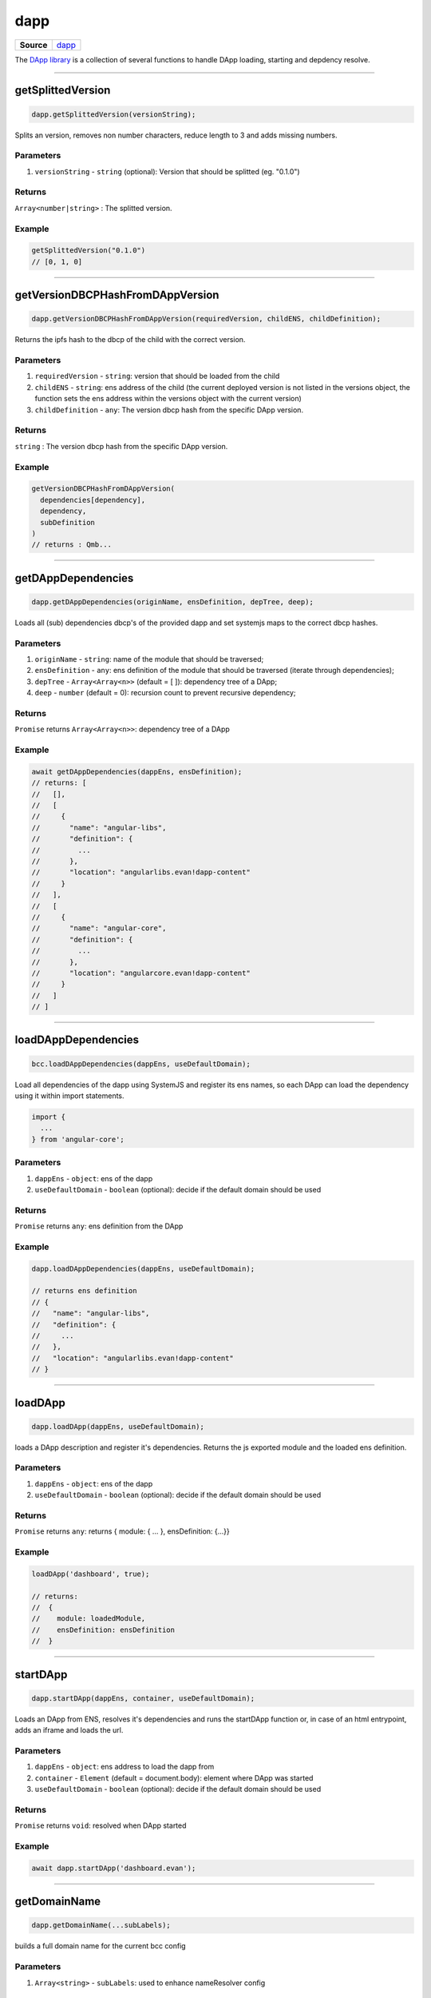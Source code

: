 ====
dapp
====

.. list-table:: 
   :widths: auto
   :stub-columns: 1

   * - Source
     - `dapp <https://github.com/evannetwork/ui-dapp-browser/tree/develop/src/app/dapp.ts>`__

The `DApp library <https://github.com/evannetwork/ui-dapp-browser/blob/develop/src/app/dapp.ts>`_ is a collection of several functions to handle DApp loading, starting and depdency resolve.

--------------------------------------------------------------------------------

.. _db_dapp_getSplittedVersion:

getSplittedVersion
================================================================================

.. code-block:: typescript

  dapp.getSplittedVersion(versionString);

Splits an version, removes non number characters, reduce length to 3 and adds missing numbers.

----------
Parameters
----------

#. ``versionString`` - ``string`` (optional): Version that should be splitted (eg. "0.1.0")

-------
Returns
-------

``Array<number|string>`` : The splitted version.

-------
Example
-------

.. code-block:: typescript

  getSplittedVersion("0.1.0")
  // [0, 1, 0]




--------------------------------------------------------------------------------

.. _db_dapp_getVersionDBCPHashFromDAppVersion:

getVersionDBCPHashFromDAppVersion
================================================================================

.. code-block:: typescript

  dapp.getVersionDBCPHashFromDAppVersion(requiredVersion, childENS, childDefinition);

Returns the ipfs hash to the dbcp of the child with the correct version.

----------
Parameters
----------

#. ``requiredVersion`` - ``string``: version that should be loaded from the child
#. ``childENS`` - ``string``: ens address of the child (the current deployed version is not listed in the versions object, the function sets the ens address within the versions object with the current version)
#. ``childDefinition`` - ``any``: The version dbcp hash from the specific DApp version.

-------
Returns
-------

``string`` : The version dbcp hash from the specific DApp version.

-------
Example
-------

.. code-block:: typescript

  getVersionDBCPHashFromDAppVersion(
    dependencies[dependency],
    dependency,
    subDefinition
  )
  // returns : Qmb...




--------------------------------------------------------------------------------

.. _db_dapp_getDAppDependencies:

getDAppDependencies
================================================================================

.. code-block:: typescript

  dapp.getDAppDependencies(originName, ensDefinition, depTree, deep);

Loads all (sub) dependencies dbcp's of the provided dapp and set systemjs maps to the correct dbcp hashes.

----------
Parameters
----------

#. ``originName`` - ``string``: name of the module that should be traversed;
#. ``ensDefinition`` - ``any``: ens definition of the module that should be traversed (iterate through dependencies);
#. ``depTree`` - ``Array<Array<n>>`` (default = [ ]): dependency tree of a DApp;
#. ``deep`` - ``number`` (default = 0): recursion count to prevent recursive dependency;

-------
Returns
-------

``Promise`` returns ``Array<Array<n>>``: dependency tree of a DApp

-------
Example
-------

.. code-block:: typescript

  await getDAppDependencies(dappEns, ensDefinition);
  // returns: [
  //   [],
  //   [
  //     {
  //       "name": "angular-libs",
  //       "definition": {
  //         ...
  //       },
  //       "location": "angularlibs.evan!dapp-content"
  //     }
  //   ],
  //   [
  //     {
  //       "name": "angular-core",
  //       "definition": {
  //         ...
  //       },
  //       "location": "angularcore.evan!dapp-content"
  //     }
  //   ]
  // ]




--------------------------------------------------------------------------------

.. _db_bcc_loadDAppDependencies:

loadDAppDependencies
================================================================================

.. code-block:: typescript

  bcc.loadDAppDependencies(dappEns, useDefaultDomain);

Load all dependencies of the dapp using SystemJS and register its ens names, so each DApp can load the dependency using it within import statements.

.. code-block:: typescript

  import {
    ...
  } from 'angular-core';


----------
Parameters
----------

#. ``dappEns`` - ``object``: ens of the dapp
#. ``useDefaultDomain`` - ``boolean`` (optional): decide if the default domain should be used

-------
Returns
-------

``Promise`` returns ``any``: ens definition from the DApp

-------
Example
-------

.. code-block:: typescript

  dapp.loadDAppDependencies(dappEns, useDefaultDomain);

  // returns ens definition
  // {
  //   "name": "angular-libs",
  //   "definition": {
  //     ...
  //   },
  //   "location": "angularlibs.evan!dapp-content"
  // }




--------------------------------------------------------------------------------

.. _db_dapp_loadDApp:

loadDApp
================================================================================

.. code-block:: typescript

  dapp.loadDApp(dappEns, useDefaultDomain);

loads a DApp description and register it's dependencies. Returns the js exported module and the loaded ens definition.

----------
Parameters
----------

#. ``dappEns`` - ``object``: ens of the dapp
#. ``useDefaultDomain`` - ``boolean`` (optional): decide if the default domain should be used

-------
Returns
-------

``Promise`` returns ``any``: returns { module: { ... }, ensDefinition: {...}}

-------
Example
-------

.. code-block:: typescript

  loadDApp('dashboard', true);

  // returns:
  //  {
  //    module: loadedModule,
  //    ensDefinition: ensDefinition
  //  }




--------------------------------------------------------------------------------

.. _db_dapp_startDApp:

startDApp
================================================================================

.. code-block:: typescript

  dapp.startDApp(dappEns, container, useDefaultDomain);

Loads an DApp from ENS, resolves it's dependencies and runs the startDApp function or, in case of an html entrypoint, adds an iframe and loads the url.

----------
Parameters
----------

#. ``dappEns`` - ``object``: ens address to load the dapp from
#. ``container`` - ``Element`` (default = document.body): element where DApp was started
#. ``useDefaultDomain`` - ``boolean`` (optional): decide if the default domain should be used

-------
Returns
-------

``Promise`` returns ``void``: resolved when DApp started

-------
Example
-------

.. code-block:: typescript

  await dapp.startDApp('dashboard.evan');




--------------------------------------------------------------------------------

.. _db_dapp_getDomainName:

getDomainName
================================================================================

.. code-block:: typescript

  dapp.getDomainName(...subLabels);

builds a full domain name for the current bcc config

----------
Parameters
----------

#. ``Array<string>`` - ``subLabels``: used to enhance nameResolver config

-------
Returns
-------

``The domain name`` : The domain name.

-------
Example
-------

.. code-block:: typescript

  ensDomain = `bcc.${ getDomainName() }!dapp-content`
  // returns: bcc.evan!dapp-content